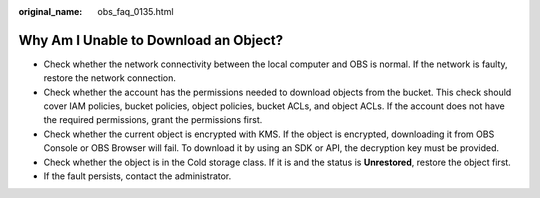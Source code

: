 :original_name: obs_faq_0135.html

.. _obs_faq_0135:

Why Am I Unable to Download an Object?
======================================

-  Check whether the network connectivity between the local computer and OBS is normal. If the network is faulty, restore the network connection.
-  Check whether the account has the permissions needed to download objects from the bucket. This check should cover IAM policies, bucket policies, object policies, bucket ACLs, and object ACLs. If the account does not have the required permissions, grant the permissions first.
-  Check whether the current object is encrypted with KMS. If the object is encrypted, downloading it from OBS Console or OBS Browser will fail. To download it by using an SDK or API, the decryption key must be provided.
-  Check whether the object is in the Cold storage class. If it is and the status is **Unrestored**, restore the object first.
-  If the fault persists, contact the administrator.
